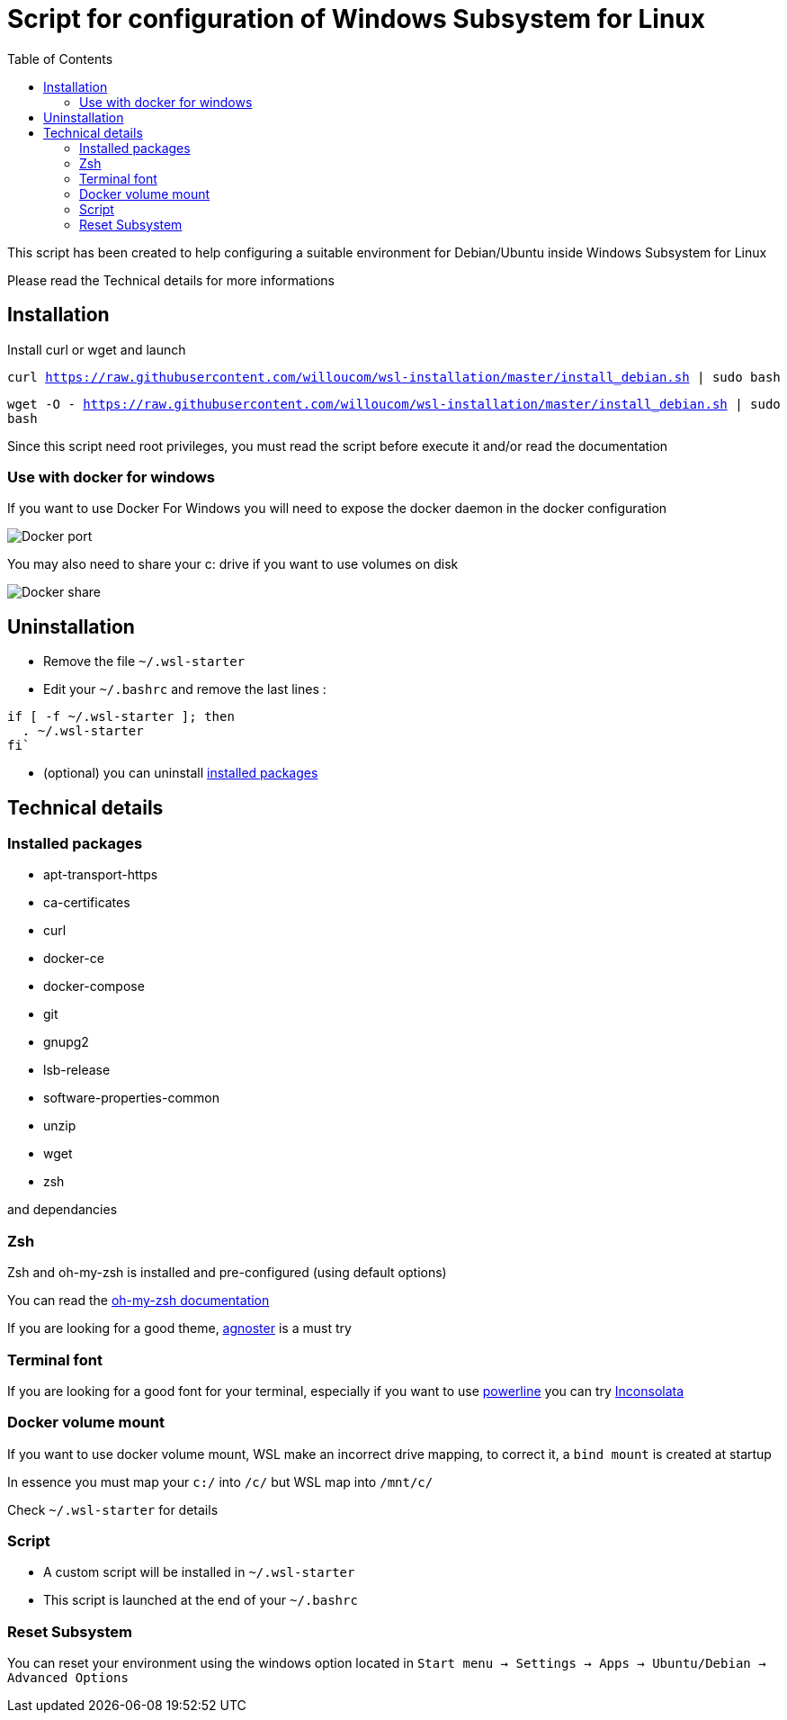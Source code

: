 :toc: macro
:imagesdir: images
= Script for configuration of Windows Subsystem for Linux

toc::[]

This script has been created to help configuring a suitable environment for Debian/Ubuntu inside Windows Subsystem for Linux

Please read the Technical details for more informations

== Installation

Install curl or wget and launch 

`curl https://raw.githubusercontent.com/willoucom/wsl-installation/master/install_debian.sh | sudo bash`

`wget -O - https://raw.githubusercontent.com/willoucom/wsl-installation/master/install_debian.sh | sudo bash`

Since this script need root privileges, you must read the script before execute it and/or read the documentation

=== Use with docker for windows 

If you want to use Docker For Windows you will need to expose the docker daemon in the docker configuration

image::docker_port.png[Docker port]

You may also need to share your c: drive if you want to use volumes on disk

image::docker_share.png[Docker share]

== Uninstallation

- Remove the file `~/.wsl-starter`
- Edit your `~/.bashrc` and remove the last lines :
----
if [ -f ~/.wsl-starter ]; then
  . ~/.wsl-starter
fi`
----
- (optional) you can uninstall link:#_installed_packages[installed packages]

== Technical details

=== Installed packages

- apt-transport-https
- ca-certificates
- curl
- docker-ce
- docker-compose
- git
- gnupg2
- lsb-release
- software-properties-common
- unzip
- wget
- zsh

and dependancies

=== Zsh 

Zsh and oh-my-zsh is installed and pre-configured (using default options)

You can read the link:https://github.com/robbyrussell/oh-my-zsh/wiki[oh-my-zsh documentation]

If you are looking for a good theme, link:https://github.com/agnoster/agnoster-zsh-theme[agnoster] is a must try

=== Terminal font

If you are looking for a good font for your terminal, especially if you want to use link:https://github.com/powerline/powerline#screenshots[powerline] you can try link:https://fonts.google.com/specimen/Inconsolata[Inconsolata]

=== Docker volume mount 

If you want to use docker volume mount, WSL make an incorrect drive mapping, to correct it, a `bind mount` is created at startup

In essence you must map your `c:/` into `/c/` but WSL map into `/mnt/c/`

Check `~/.wsl-starter` for details

=== Script

- A custom script will be installed in `~/.wsl-starter`
- This script is launched at the end of your `~/.bashrc`

=== Reset Subsystem

You can reset your environment using the windows option located in `Start menu -> Settings -> Apps -> Ubuntu/Debian -> Advanced Options`
